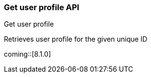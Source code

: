 [role="xpack"]
[[security-api-get-user-profile]]
=== Get user profile API
++++
<titleabbrev>Get user profile</titleabbrev>
++++

Retrieves user profile for the given unique ID

coming::[8.1.0]
